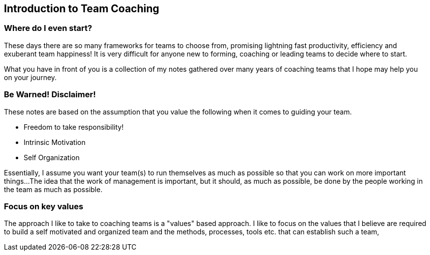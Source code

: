 == Introduction to Team Coaching

=== Where do I even start?
These days there are so many frameworks for teams to choose from, promising lightning fast productivity, efficiency and exuberant team happiness! It is very difficult for anyone new to forming, coaching or leading teams to decide where to start.

What you have in front of you is a collection of my notes gathered over many years of coaching teams that I hope may help you on your journey.

=== Be Warned! Disclaimer!
These notes are based on the assumption that you value the following when it comes to guiding your team.

* Freedom to take responsibility!
* Intrinsic Motivation
* Self Organization

Essentially, I assume you want your team(s) to run themselves as much as possible so that you can work on more important things...
The idea that the work of management is important, but it should, as much as possible, be done by the people working in the team as much as possible.

=== Focus on key values
The approach I like to take to coaching teams is a "values" based approach. I like to focus on the values that I believe are required to build a self motivated and organized team and the methods, processes, tools etc. that can establish such a team,
